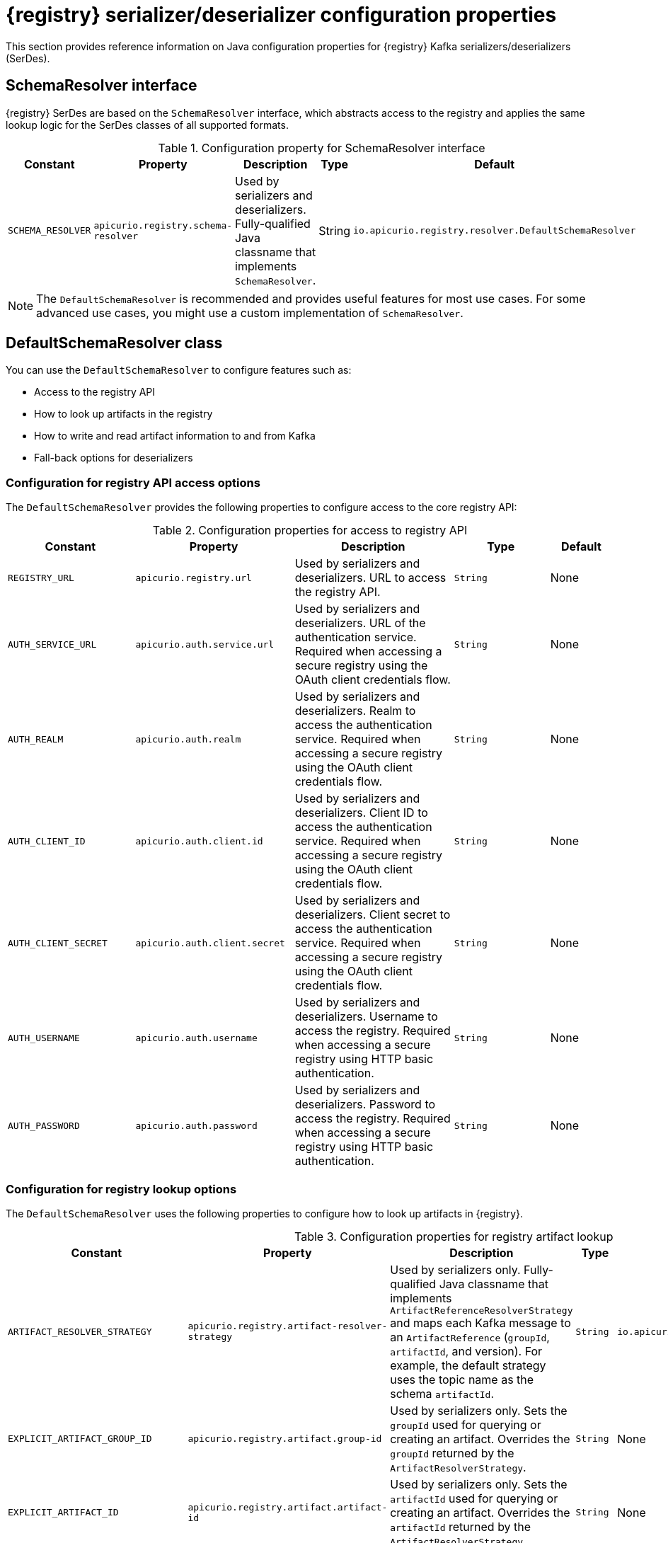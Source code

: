 // Metadata created by nebel
// ParentAssemblies: assemblies/getting-started/as_registry-reference.adoc

[id="registry-serdes-config-props_{context}"]
= {registry} serializer/deserializer configuration properties

[role="_abstract"]
This section provides reference information on Java configuration properties for {registry} Kafka serializers/deserializers (SerDes). 

[discrete]
== SchemaResolver interface

{registry} SerDes are based on the `SchemaResolver` interface, which abstracts access to the registry and applies the same lookup logic for the SerDes classes of all supported formats.

.Configuration property for SchemaResolver interface
[.table-expandable,width="100%",cols="5,5,5,3,5",options="header"]
|===
|Constant
|Property
|Description
|Type
|Default
|`SCHEMA_RESOLVER`
|`apicurio.registry.schema-resolver`
|Used by serializers and deserializers. Fully-qualified Java classname that implements `SchemaResolver`. 
|String
|`io.apicurio.registry.resolver.DefaultSchemaResolver`
|===

NOTE: The `DefaultSchemaResolver` is recommended and provides useful features for most use cases. For some advanced use cases, you might use a custom implementation of `SchemaResolver`.

[discrete]
== DefaultSchemaResolver class
You can use the `DefaultSchemaResolver` to configure features such as:

* Access to the registry API
* How to look up artifacts in the registry
* How to write and read artifact information to and from Kafka
* Fall-back options for deserializers

[discrete]
=== Configuration for registry API access options

The `DefaultSchemaResolver` provides the following properties to configure access to the core registry API:

.Configuration properties for access to registry API
[.table-expandable,width="100%",cols="4,5,5,3,2",options="header"]
|===
|Constant
|Property
|Description
|Type
|Default
|`REGISTRY_URL`
|`apicurio.registry.url`
|Used by serializers and deserializers. URL to access the registry API. 
|`String`
|None
|`AUTH_SERVICE_URL`
|`apicurio.auth.service.url`
|Used by serializers and deserializers. URL of the authentication service. Required when accessing a secure registry using the OAuth client credentials flow. 
|`String`
|None
|`AUTH_REALM`
|`apicurio.auth.realm`
|Used by serializers and deserializers. Realm to access the authentication service. Required when accessing a secure registry using the OAuth client credentials flow. 
|`String`
|None
|`AUTH_CLIENT_ID`
|`apicurio.auth.client.id`
|Used by serializers and deserializers. Client ID to access the authentication service. Required when accessing a secure registry using the OAuth client credentials flow. 
|`String`
|None
|`AUTH_CLIENT_SECRET`
|`apicurio.auth.client.secret`
|Used by serializers and deserializers. Client secret to access the authentication service. Required when accessing a secure registry using the OAuth client credentials flow. 
|`String`
|None
|`AUTH_USERNAME`
|`apicurio.auth.username`
|Used by serializers and deserializers. Username to access the registry. Required when accessing a secure registry using HTTP basic authentication. 
|`String`
|None
|`AUTH_PASSWORD`
|`apicurio.auth.password`
|Used by serializers and deserializers. Password to access the registry. Required when accessing a secure registry using HTTP basic authentication. 
|`String`
|None
|===

[discrete]
=== Configuration for registry lookup options

The `DefaultSchemaResolver` uses the following properties to configure how to look up artifacts in {registry}.

.Configuration properties for registry artifact lookup
[.table-expandable,width="100%",cols="5,5,5,3,4",options="header"]
|===
|Constant
|Property
|Description
|Type
|Default
|`ARTIFACT_RESOLVER_STRATEGY`
|`apicurio.registry.artifact-resolver-strategy`
|Used by serializers only. Fully-qualified Java classname that implements `ArtifactReferenceResolverStrategy` and maps each Kafka message to an `ArtifactReference` (`groupId`, `artifactId`, and version).  For example, the default strategy uses the topic name as the schema `artifactId`. 
|`String`
|`io.apicurio.registry.serde.strategy.TopicIdStrategy`
|`EXPLICIT_ARTIFACT_GROUP_ID`
|`apicurio.registry.artifact.group-id`
|Used by serializers only. Sets the `groupId` used for querying or creating an artifact. Overrides the `groupId` returned by the `ArtifactResolverStrategy`.
|`String`
|None
|`EXPLICIT_ARTIFACT_ID`
|`apicurio.registry.artifact.artifact-id`
|Used by serializers only. Sets the `artifactId` used for querying or creating an artifact. Overrides the `artifactId` returned by the `ArtifactResolverStrategy`.
|`String`
|None
|`EXPLICIT_ARTIFACT_VERSION`
|`apicurio.registry.artifact.version`
|Used by serializers only. Sets the artifact version used for querying or creating an artifact. Overrides the version returned by the `ArtifactResolverStrategy`.
|`String`
|None
|`FIND_LATEST_ARTIFACT`
|`apicurio.registry.find-latest`
|Used by serializers only. Specifies whether the serializer tries to find the latest artifact in the registry for the corresponding group ID and artifact ID.
|`boolean`
|`false`
|`AUTO_REGISTER_ARTIFACT`
|`apicurio.registry.auto-register`
|Used by serializers only. Specifies whether the serializer tries to create an artifact in the registry. The JSON Schema serializer does not support this feature.
|`boolean`
|`false`
|`AUTO_REGISTER_ARTIFACT_IF_EXISTS`
|`apicurio.registry.auto-register.if-exists`
|Used by serializers only. Configures the behavior of the client when there is a conflict creating an artifact because the artifact already exists. Available values are `FAIL`, `UPDATE`, `RETURN`, or `RETURN_OR_UPDATE`.
|`String`
|`RETURN_OR_UPDATE`
|`CHECK_PERIOD_MS`
|`apicurio.registry.check-period-ms`
|Used by serializers and deserializers. Specifies how long to cache artifacts before auto-eviction. If not set, artifacts are fetched every time.
|`String`
|None
|`USE_ID`
|`apicurio.registry.use-id`
|Used by serializers and deserializers. Configures to use the specified `IdOption` as the identifier for artifacts. Options are `globalId` and `contentId`. Instructs the serializer to write the specified ID to Kafka, and instructs the deserializer to use this ID to find the schema.
|`String`
|`globalId`
|===


[discrete]
=== Configuration to read/write registry artifacts in Kafka

The `DefaultSchemaResolver` uses the following properties to configure how artifact information is written to and read from Kafka.

.Configuration properties to read/write artifact information in Kafka
[.table-expandable,width="100%",cols="5,5,5,3,5",options="header"]
|===
|Constant 
|Property 
|Description
|Type
|Default
|`ENABLE_HEADERS`
|`apicurio.registry.headers.enabled`
|Used by serializers and deserializers. Configures to read/write the artifact identifier to Kafka message headers instead of in the message payload.
|`boolean`
|`true`
|`HEADERS_HANDLER`
|`apicurio.registry.headers.handler`
|Used by serializers and deserializers. Fully-qualified Java classname that implements `HeadersHandler` and writes/reads the artifact identifier to/from the Kafka message headers.
|`String`
|`io.apicurio.registry.serde.headers.DefaultHeadersHandler`
|`ID_HANDLER`
|`apicurio.registry.id-handler`
|Used by serializers and deserializers. Fully-qualified Java classname of a class that implements `IdHandler` and writes/reads the artifact identifier to/from the message payload. Only used if `apicurio.registry.headers.enabled` is set to `false`.
|`String`
|`io.apicurio.registry.serde.DefaultIdHandler`
|`ENABLE_CONFLUENT_ID_HANDLER`
|`apicurio.registry.as-confluent`
|Used by serializers and deserializers. Shortcut for enabling the legacy Confluent-compatible implementation of `IdHandler`. Only used if `apicurio.registry.headers.enabled` is set to `false`.
|`boolean`
|`true`
|===


[discrete]
=== Configuration for deserializer fall-back options

The `DefaultSchemaResolver` uses the following property to configure a fall-back provider for all deserializers.

.Configuration property for deserializer fall-back provider
[.table-expandable,width="100%",cols="5,5,5,3,5",options="header"]
|===
|Constant
|Property
|Description
|Type
|Default
|`FALLBACK_ARTIFACT_PROVIDER`
|`apicurio.registry.fallback.provider`
|Only used by deserializers. Sets a custom implementation of `FallbackArtifactProvider` for resolving the artifact used for deserialization. `FallbackArtifactProvider` configures a fallback artifact to fetch from the registry in case the lookup fails.
|`String`
|`io.apicurio.registry.serde.fallback.DefaultFallbackArtifactProvider`
|===

The `DefaultFallbackArtifactProvider` uses the following properties to configure deserializer fall-back options:

.Configuration properties for deserializer fall-back options
[.table-expandable,width="100%",cols="5,5,5,3,2",options="header"]
|===
|Constant
|Property
|Description
|Type
|Default
|`FALLBACK_ARTIFACT_ID`
|`apicurio.registry.fallback.artifact-id`
|Used by deserializers only. Sets the `artifactId` used as fallback for resolving the artifact used for deserialization.
|`String`
|None
|`FALLBACK_ARTIFACT_GROUP_ID`
|`apicurio.registry.fallback.group-id`
|Used by deserializers only. Sets the `groupId` used as fallback for resolving the group used for deserialization.
|`String`
|None
|`FALLBACK_ARTIFACT_VERSION`
|`apicurio.registry.fallback.version`
|Used by deserializers only. Sets the version used as fallback for resolving the artifact used for deserialization.
|`String`
|None
|===

.Additional resources
* For more details, see the link:https://github.com/Apicurio/apicurio-registry/blob/2.0.x/serdes/serde-common/src/main/java/io/apicurio/registry/serde/SerdeConfig.java[SerdeConfig Java class] 
* You can configure application properties as Java system properties or include them in the Quarkus
`application.properties` file. For more details, see the https://quarkus.io/guides/config#overriding-properties-at-runtime[Quarkus documentation].
